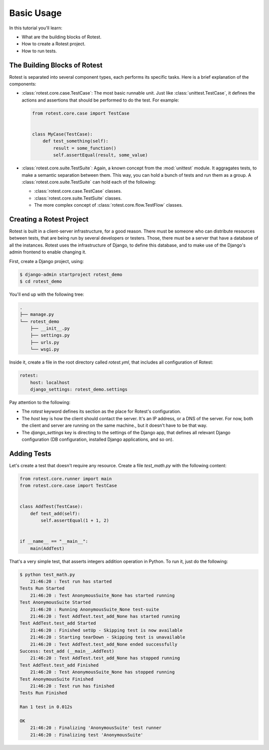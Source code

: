 ===========
Basic Usage
===========

In this tutorial you'll learn:

* What are the building blocks of Rotest.
* How to create a Rotest project.
* How to run tests.

The Building Blocks of Rotest
=============================

Rotest is separated into several component types, each performs its specific
tasks. Here is a brief explanation of the components:

* :class:`rotest.core.case.TestCase`: The most basic runnable unit. Just like
  :class:`unittest.TestCase`, it defines the actions and assertions that should
  be performed to do the test. For example:

  .. code-block:: python

      from rotest.core.case import TestCase


      class MyCase(TestCase):
          def test_something(self):
              result = some_function()
              self.assertEqual(result, some_value)

* :class:`rotest.core.suite.TestSuite`: Again, a known concept from the
  :mod:`unittest` module. It aggragates tests, to make a semantic separation
  between them. This way, you can hold a bunch of tests and run them as a group.
  A :class:`rotest.core.suite.TestSuite` can hold each of the following:

  - :class:`rotest.core.case.TestCase` classes.
  - :class:`rotest.core.suite.TestSuite` classes.
  - The more complex concept of :class:`rotest.core.flow.TestFlow` classes.

Creating a Rotest Project
=========================

Rotest is built in a client-server infrastructure, for a good reason. There
must be someone who can distribute resources between tests, that are being run
by several developers or testers. Those, there must be a server that have a
database of all the instances. Rotest uses the infrastructure of Django, to
define this database, and to make use of the Django's admin frontend to enable
changing it.

First, create a Django project, using:

.. code-block:: console

    $ django-admin startproject rotest_demo
    $ cd rotest_demo

You'll end up with the following tree:

.. code-block:: console

    .
    ├── manage.py
    └── rotest_demo
        ├── __init__.py
        ├── settings.py
        ├── urls.py
        └── wsgi.py

Inside it, create a file in the root directory called `rotest.yml`, that
includes all configuration of Rotest:

.. code-block:: yaml

    rotest:
        host: localhost
        django_settings: rotest_demo.settings

Pay attention to the following:

* The `rotest` keyword defines its section as the place for Rotest's
  configuration.
* The `host` key is how the client should contact the server. It's an IP
  address, or a DNS of the server. For now, both the client and server are
  running on the same machine., but it doesn't have to be that way.
* The `django_settings` key is directing to the settings of the Django app,
  that defines all relevant Django configuration (DB configuration, installed
  Django applications, and so on).

Adding Tests
============

Let's create a test that doesn't require any resource. Create a file
`test_math.py` with the following content:

.. code-block:: python

  from rotest.core.runner import main
  from rotest.core.case import TestCase


  class AddTest(TestCase):
      def test_add(self):
          self.assertEqual(1 + 1, 2)


  if __name__ == "__main__":
      main(AddTest)

That's a very simple test, that asserts integers addition operation in Python.
To run it, just do the following:

.. code-block:: console

  $ python test_math.py
      21:46:20 : Test run has started
  Tests Run Started
      21:46:20 : Test AnonymousSuite_None has started running
  Test AnonymousSuite Started
      21:46:20 : Running AnonymousSuite_None test-suite
      21:46:20 : Test AddTest.test_add_None has started running
  Test AddTest.test_add Started
      21:46:20 : Finished setUp - Skipping test is now available
      21:46:20 : Starting tearDown - Skipping test is unavailable
      21:46:20 : Test AddTest.test_add_None ended successfully
  Success: test_add (__main__.AddTest)
      21:46:20 : Test AddTest.test_add_None has stopped running
  Test AddTest.test_add Finished
      21:46:20 : Test AnonymousSuite_None has stopped running
  Test AnonymousSuite Finished
      21:46:20 : Test run has finished
  Tests Run Finished

  Ran 1 test in 0.012s

  OK
      21:46:20 : Finalizing 'AnonymousSuite' test runner
      21:46:20 : Finalizing test 'AnonymousSuite'
